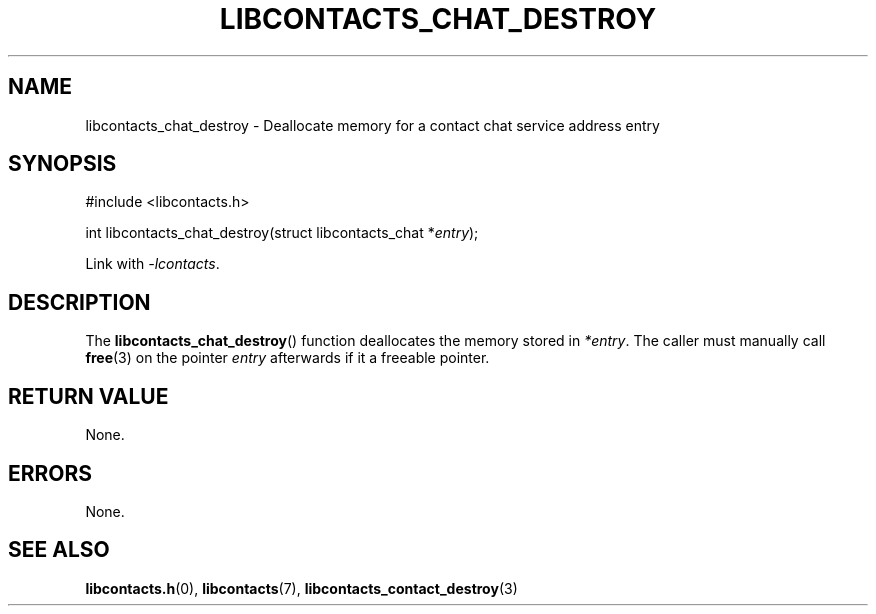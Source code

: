 .TH LIBCONTACTS_CHAT_DESTROY 3 LIBCONTACTS
.SH NAME
libcontacts_chat_destroy \- Deallocate memory for a contact chat service address entry
.SH SYNOPSIS
.nf
#include <libcontacts.h>

int libcontacts_chat_destroy(struct libcontacts_chat *\fIentry\fP);
.fi
.PP
Link with
.IR -lcontacts .

.SH DESCRIPTION
The
.BR libcontacts_chat_destroy ()
function deallocates the memory stored in
.IR *entry .
The caller must manually call
.BR free (3)
on the pointer
.I entry
afterwards if it a freeable pointer.

.SH RETURN VALUE
None.

.SH ERRORS
None.

.SH SEE ALSO
.BR libcontacts.h (0),
.BR libcontacts (7),
.BR libcontacts_contact_destroy (3)
